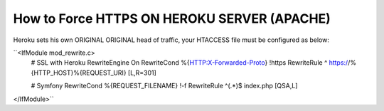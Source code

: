 How to Force HTTPS ON HEROKU SERVER (APACHE) 
============================================

Heroku sets his own ORIGINAL ORIGINAL head of traffic, your HTACCESS file must be configured as below:

``<IfModule mod_rewrite.c>
	# SSL with Heroku 
	RewriteEngine On
	RewriteCond %{HTTP:X-Forwarded-Proto} !https
	RewriteRule ^ https://%{HTTP_HOST}%{REQUEST_URI} [L,R=301]

	# Symfony 
	RewriteCond %{REQUEST_FILENAME} !-f
	RewriteRule ^(.*)$ index.php [QSA,L]
</IfModule>``

